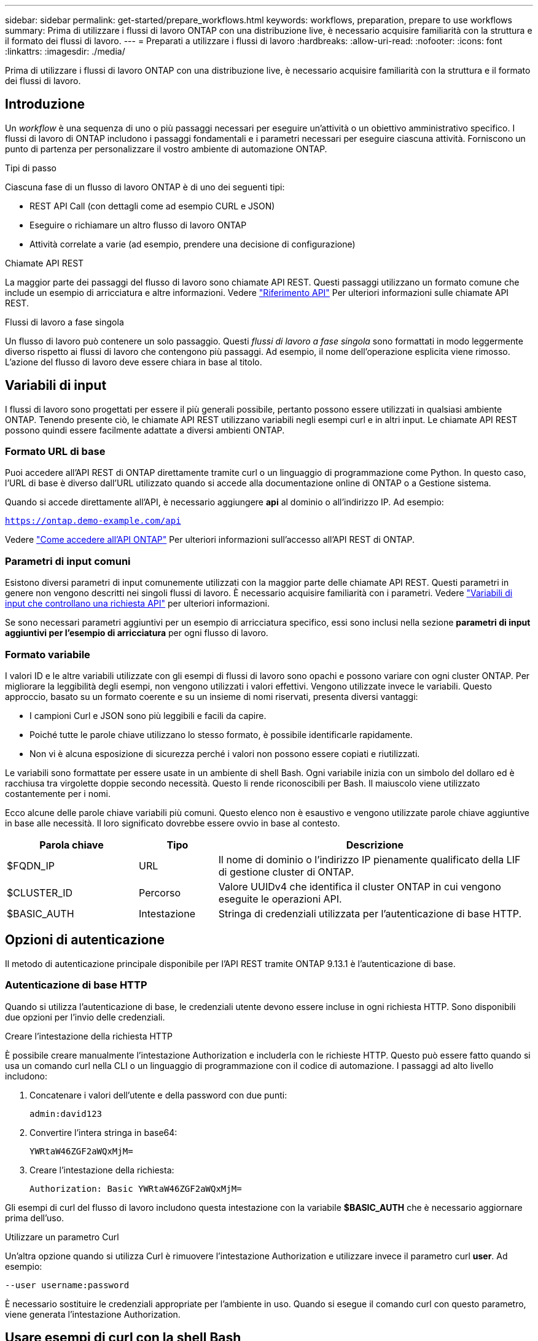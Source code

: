 ---
sidebar: sidebar 
permalink: get-started/prepare_workflows.html 
keywords: workflows, preparation, prepare to use workflows 
summary: Prima di utilizzare i flussi di lavoro ONTAP con una distribuzione live, è necessario acquisire familiarità con la struttura e il formato dei flussi di lavoro. 
---
= Preparati a utilizzare i flussi di lavoro
:hardbreaks:
:allow-uri-read: 
:nofooter: 
:icons: font
:linkattrs: 
:imagesdir: ./media/


[role="lead"]
Prima di utilizzare i flussi di lavoro ONTAP con una distribuzione live, è necessario acquisire familiarità con la struttura e il formato dei flussi di lavoro.



== Introduzione

Un _workflow_ è una sequenza di uno o più passaggi necessari per eseguire un'attività o un obiettivo amministrativo specifico. I flussi di lavoro di ONTAP includono i passaggi fondamentali e i parametri necessari per eseguire ciascuna attività. Forniscono un punto di partenza per personalizzare il vostro ambiente di automazione ONTAP.

.Tipi di passo
Ciascuna fase di un flusso di lavoro ONTAP è di uno dei seguenti tipi:

* REST API Call (con dettagli come ad esempio CURL e JSON)
* Eseguire o richiamare un altro flusso di lavoro ONTAP
* Attività correlate a varie (ad esempio, prendere una decisione di configurazione)


.Chiamate API REST
La maggior parte dei passaggi del flusso di lavoro sono chiamate API REST. Questi passaggi utilizzano un formato comune che include un esempio di arricciatura e altre informazioni. Vedere link:../reference/api_reference.html["Riferimento API"] Per ulteriori informazioni sulle chiamate API REST.

.Flussi di lavoro a fase singola
Un flusso di lavoro può contenere un solo passaggio. Questi _flussi di lavoro a fase singola_ sono formattati in modo leggermente diverso rispetto ai flussi di lavoro che contengono più passaggi. Ad esempio, il nome dell'operazione esplicita viene rimosso. L'azione del flusso di lavoro deve essere chiara in base al titolo.



== Variabili di input

I flussi di lavoro sono progettati per essere il più generali possibile, pertanto possono essere utilizzati in qualsiasi ambiente ONTAP. Tenendo presente ciò, le chiamate API REST utilizzano variabili negli esempi curl e in altri input. Le chiamate API REST possono quindi essere facilmente adattate a diversi ambienti ONTAP.



=== Formato URL di base

Puoi accedere all'API REST di ONTAP direttamente tramite curl o un linguaggio di programmazione come Python. In questo caso, l'URL di base è diverso dall'URL utilizzato quando si accede alla documentazione online di ONTAP o a Gestione sistema.

Quando si accede direttamente all'API, è necessario aggiungere *api* al dominio o all'indirizzo IP. Ad esempio:

`https://ontap.demo-example.com/api`

Vedere link:../rest/access_rest_api.html["Come accedere all'API ONTAP"] Per ulteriori informazioni sull'accesso all'API REST di ONTAP.



=== Parametri di input comuni

Esistono diversi parametri di input comunemente utilizzati con la maggior parte delle chiamate API REST. Questi parametri in genere non vengono descritti nei singoli flussi di lavoro. È necessario acquisire familiarità con i parametri. Vedere link:../rest/input_variables.html["Variabili di input che controllano una richiesta API"] per ulteriori informazioni.

Se sono necessari parametri aggiuntivi per un esempio di arricciatura specifico, essi sono inclusi nella sezione *parametri di input aggiuntivi per l'esempio di arricciatura* per ogni flusso di lavoro.



=== Formato variabile

I valori ID e le altre variabili utilizzate con gli esempi di flussi di lavoro sono opachi e possono variare con ogni cluster ONTAP. Per migliorare la leggibilità degli esempi, non vengono utilizzati i valori effettivi. Vengono utilizzate invece le variabili. Questo approccio, basato su un formato coerente e su un insieme di nomi riservati, presenta diversi vantaggi:

* I campioni Curl e JSON sono più leggibili e facili da capire.
* Poiché tutte le parole chiave utilizzano lo stesso formato, è possibile identificarle rapidamente.
* Non vi è alcuna esposizione di sicurezza perché i valori non possono essere copiati e riutilizzati.


Le variabili sono formattate per essere usate in un ambiente di shell Bash. Ogni variabile inizia con un simbolo del dollaro ed è racchiusa tra virgolette doppie secondo necessità. Questo li rende riconoscibili per Bash. Il maiuscolo viene utilizzato costantemente per i nomi.

Ecco alcune delle parole chiave variabili più comuni. Questo elenco non è esaustivo e vengono utilizzate parole chiave aggiuntive in base alle necessità. Il loro significato dovrebbe essere ovvio in base al contesto.

[cols="25,15,60"]
|===
| Parola chiave | Tipo | Descrizione 


| $FQDN_IP | URL | Il nome di dominio o l'indirizzo IP pienamente qualificato della LIF di gestione cluster di ONTAP. 


| $CLUSTER_ID | Percorso | Valore UUIDv4 che identifica il cluster ONTAP in cui vengono eseguite le operazioni API. 


| $BASIC_AUTH | Intestazione | Stringa di credenziali utilizzata per l'autenticazione di base HTTP. 
|===


== Opzioni di autenticazione

Il metodo di autenticazione principale disponibile per l'API REST tramite ONTAP 9.13.1 è l'autenticazione di base.



=== Autenticazione di base HTTP

Quando si utilizza l'autenticazione di base, le credenziali utente devono essere incluse in ogni richiesta HTTP. Sono disponibili due opzioni per l'invio delle credenziali.

.Creare l'intestazione della richiesta HTTP
È possibile creare manualmente l'intestazione Authorization e includerla con le richieste HTTP. Questo può essere fatto quando si usa un comando curl nella CLI o un linguaggio di programmazione con il codice di automazione. I passaggi ad alto livello includono:

. Concatenare i valori dell'utente e della password con due punti:
+
`admin:david123`

. Convertire l'intera stringa in base64:
+
`YWRtaW46ZGF2aWQxMjM=`

. Creare l'intestazione della richiesta:
+
`Authorization: Basic YWRtaW46ZGF2aWQxMjM=`



Gli esempi di curl del flusso di lavoro includono questa intestazione con la variabile *$BASIC_AUTH* che è necessario aggiornare prima dell'uso.

.Utilizzare un parametro Curl
Un'altra opzione quando si utilizza Curl è rimuovere l'intestazione Authorization e utilizzare invece il parametro curl *user*. Ad esempio:

`--user username:password`

È necessario sostituire le credenziali appropriate per l'ambiente in uso. Quando si esegue il comando curl con questo parametro, viene generata l'intestazione Authorization.



== Usare esempi di curl con la shell Bash

Se si utilizzano direttamente gli esempi di curl del flusso di lavoro, è necessario aggiornare le variabili che contengono con i valori appropriati per l'ambiente in uso. Potete modificare manualmente gli esempi o affidarvi alla shell Bash per eseguire la sostituzione come descritto di seguito.


NOTE: Un vantaggio dell'utilizzo di Bash è che è possibile impostare i valori delle variabili una volta in una sessione di shell invece di una volta per comando curl.

.Fasi
. Aprire la shell Bash fornita con Linux o un sistema operativo simile.
. Impostare i valori delle variabili inclusi nell'esempio Curl che si desidera eseguire. Ad esempio:
+
`CLUSTER_ID=ce559b75-4145-11ee-b51a-005056aee9fb`

. Copiare l'esempio di arricciatura dalla pagina del flusso di lavoro e incollarlo nel terminale della shell.
. Premere *INVIO* per effettuare le seguenti operazioni:
+
.. Sostituire i valori della variabile impostati
.. Eseguire il comando curl



